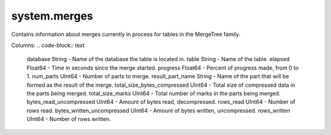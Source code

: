 system.merges
-------------
Contains information about merges currently in process for tables in the MergeTree family.

Columns:
.. code-block:: text

  database String                    - Name of the database the table is located in.
  table String                       - Name of the table.
  elapsed Float64                    - Time in seconds since the merge started.
  progress Float64                   - Percent of progress made, from 0 to 1.
  num_parts UInt64                   - Number of parts to merge.
  result_part_name String            - Name of the part that will be formed as the result of the merge.
  total_size_bytes_compressed UInt64 - Total size of compressed data in the parts being merged.
  total_size_marks UInt64            - Total number of marks in the parts being merged.
  bytes_read_uncompressed UInt64     - Amount of bytes read, decompressed.
  rows_read UInt64                   - Number of rows read.
  bytes_written_uncompressed UInt64  - Amount of bytes written, uncompressed.
  rows_written UInt64                - Number of rows written.
